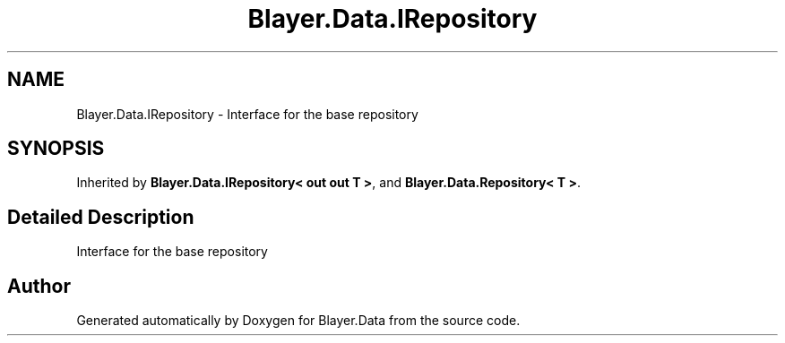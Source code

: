 .TH "Blayer.Data.IRepository" 3 "Sun Jan 8 2017" "Blayer.Data" \" -*- nroff -*-
.ad l
.nh
.SH NAME
Blayer.Data.IRepository \- Interface for the base repository  

.SH SYNOPSIS
.br
.PP
.PP
Inherited by \fBBlayer\&.Data\&.IRepository< out out T >\fP, and \fBBlayer\&.Data\&.Repository< T >\fP\&.
.SH "Detailed Description"
.PP 
Interface for the base repository 



.SH "Author"
.PP 
Generated automatically by Doxygen for Blayer\&.Data from the source code\&.
